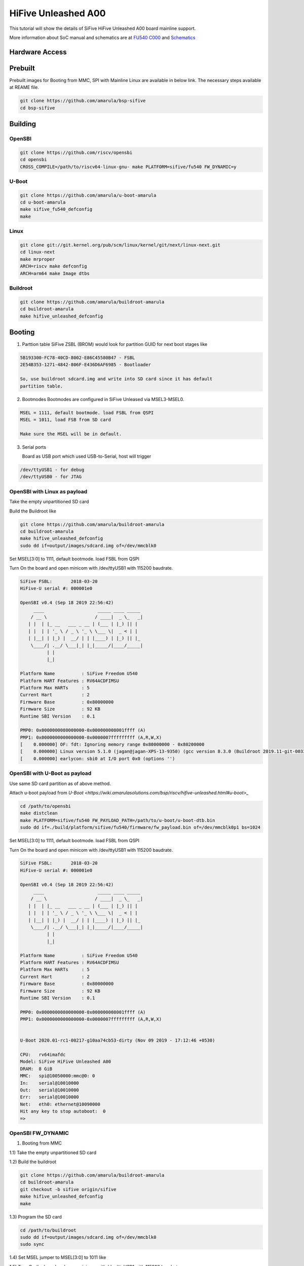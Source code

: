 HiFive Unleashed A00
####################

This tutorial will show the details of SiFive HiFive Unleashed A00 board mainline support.

More information about SoC manual and schematics are at
`FU540 C000 <https://static.dev.sifive.com/FU540-C000-v1.0.pdf>`_ and
`Schematics <https://sifive.cdn.prismic.io/sifive%2Ff7173056-bf37-4407-87cb-d5ab76abf61a_hifive-unleashed-a00-schematics.pdf>`_

Hardware Access
===============

.. image:: /images/hifive-unleashed.jpg

Prebuilt
=======

Prebuilt images for Booting from MMC, SPI with Mainline Linux are
available in below link. The necessary steps available at REAME file.

.. code-block:: none
  
  git clone https://github.com/amarula/bsp-sifive
  cd bsp-sifive

Building
========

OpenSBI
------

.. code-block:: none

   git clone https://github.com/riscv/opensbi
   cd opensbi
   CROSS_COMPILE=/path/to/riscv64-linux-gnu- make PLATFORM=sifive/fu540 FW_DYNAMIC=y

U-Boot
------

.. code-block:: none

   git clone https://github.com/amarula/u-boot-amarula
   cd u-boot-amarula
   make sifive_fu540_defconfig
   make

Linux
-----

.. code-block:: none

   git clone git://git.kernel.org/pub/scm/linux/kernel/git/next/linux-next.git
   cd linux-next
   make mrproper
   ARCH=riscv make defconfig
   ARCH=arm64 make Image dtbs

Buildroot
--------

.. code-block:: none

   git clone https://github.com/amarula/buildroot-amarula
   cd buildroot-amarula
   make hifive_unleashed_defconfig

Booting
=======

1. Parttion table
   SiFive ZSBL (BROM) would look for partition GUID for next boot stages like
.. code-block:: none

   5B193300-FC78-40CD-8002-E86C45580B47 - FSBL
   2E54B353-1271-4842-806F-E436D6AF6985 - Bootloader

   So, use buildroot sdcard.img and write into SD card since it has default
   partition table.

2. Bootmodes
   Bootmodes are configured in SiFive Unleased via MSEL3-MSEL0.
.. code-block:: none

   MSEL = 1111, default bootmode. load FSBL from QSPI
   MSEL = 1011, load FSB from SD card

   Make sure the MSEL will be in default.

3. Serial ports

   Board as USB port which used USB-to-Serial, host will trigger
.. code-block:: none
 
   /dev/ttyUSB1 - for debug
   /dev/ttyUSB0 - for JTAG

OpenSBI with Linux as payload
-----------------------------

Take the empty unpartitioned SD card

Build the Buildroot like

.. code-block:: none

   git clone https://github.com/amarula/buildroot-amarula
   cd buildroot-amarula
   make hifive_unleashed_defconfig
   sudo dd if=output/images/sdcard.img of=/dev/mmcblk0

Set MSEL[3:0] to 1111, default bootmode. load FSBL from QSPI

Turn On the board and open minicom with /dev/ttyUSB1 with 115200 baudrate.

.. code-block:: none

   SiFive FSBL:       2018-03-20
   HiFive-U serial #: 000001e0

   OpenSBI v0.4 (Sep 18 2019 22:56:42)
        ____                    _____ ____ _____
       / __ \                  / ____|  _ \_   _|
      | |  | |_ __   ___ _ __ | (___ | |_) || |
      | |  | | '_ \ / _ \ '_ \ \___ \|  _ < | |
      | |__| | |_) |  __/ | | |____) | |_) || |_
       \____/| .__/ \___|_| |_|_____/|____/_____|
             | |
             |_|

   Platform Name          : SiFive Freedom U540
   Platform HART Features : RV64ACDFIMSU
   Platform Max HARTs     : 5
   Current Hart           : 2
   Firmware Base          : 0x80000000
   Firmware Size          : 92 KB
   Runtime SBI Version    : 0.1

   PMP0: 0x0000000080000000-0x000000008001ffff (A)
   PMP1: 0x0000000000000000-0x0000007fffffffff (A,R,W,X)
   [    0.000000] OF: fdt: Ignoring memory range 0x80000000 - 0x80200000
   [    0.000000] Linux version 5.1.0 (jagan@jagan-XPS-13-9350) (gcc version 8.3.0 (Buildroot 2019.11-git-00334-g2b5e835dcd)) #1 SMP Wed Sep 18 22:51:28 IST 9
   [    0.000000] earlycon: sbi0 at I/O port 0x0 (options '')


OpenSBI with U-Boot as payload
-----------------------------

Use same SD card partition as of above method.

Attach u-boot payload from `U-Boot <https://wiki.amarulasolutions.com/bsp/riscv/hifive-unleashed.html#u-boot>_`

.. code-block:: none

   cd /path/to/opensbi
   make distclean
   make PLATFORM=sifive/fu540 FW_PAYLOAD_PATH=/path/to/u-boot/u-boot-dtb.bin
   sudo dd if=./build/platform/sifive/fu540/firmware/fw_payload.bin of=/dev/mmcblk0p1 bs=1024

Set MSEL[3:0] to 1111, default bootmode. load FSBL from QSPI

Turn On the board and open minicom with /dev/ttyUSB1 with 115200 baudrate.

.. code-block:: none

   SiFive FSBL:       2018-03-20
   HiFive-U serial #: 000001e0

   OpenSBI v0.4 (Sep 18 2019 22:56:42)
        ____                    _____ ____ _____
       / __ \                  / ____|  _ \_   _|
      | |  | |_ __   ___ _ __ | (___ | |_) || |
      | |  | | '_ \ / _ \ '_ \ \___ \|  _ < | |
      | |__| | |_) |  __/ | | |____) | |_) || |_
       \____/| .__/ \___|_| |_|_____/|____/_____|
             | |
             |_|

   Platform Name          : SiFive Freedom U540
   Platform HART Features : RV64ACDFIMSU
   Platform Max HARTs     : 5
   Current Hart           : 2
   Firmware Base          : 0x80000000
   Firmware Size          : 92 KB
   Runtime SBI Version    : 0.1

   PMP0: 0x0000000080000000-0x000000008001ffff (A)
   PMP1: 0x0000000000000000-0x0000007fffffffff (A,R,W,X)


   U-Boot 2020.01-rc1-00217-g10aa74cb53-dirty (Nov 09 2019 - 17:12:46 +0530)

   CPU:   rv64imafdc
   Model: SiFive HiFive Unleashed A00
   DRAM:  8 GiB
   MMC:   spi@10050000:mmc@0: 0
   In:    serial@10010000
   Out:   serial@10010000
   Err:   serial@10010000
   Net:   eth0: ethernet@10090000
   Hit any key to stop autoboot:  0
   =>

OpenSBI FW_DYNAMIC
------------------

1. Booting from MMC

1.1) Take the empty unpartitioned SD card

1.2) Build the buildroot

.. code-block:: none

   git clone https://github.com/amarula/buildroot-amarula
   cd buildroot-amarula
   git checkout -b sifive origin/sifive
   make hifive_unleashed_defconfig
   make

1.3) Program the SD card

.. code-block:: none

   cd /path/to/buildroot
   sudo dd if=output/images/sdcard.img of=/dev/mmcblk0
   sudo sync

1.4) Set MSEL jumper to MSEL[3:0] to 1011 like

.. image:: /images/hifive-unleashed-sdboot.jpg

1.5) Turn On the board and open minicom with /dev/ttyUSB1 with 115200 baudrate.

.. code-block:: none

   U-Boot SPL 2020.04-rc4 (Apr 08 2020 - 23:26:19 +0530)
   Trying to boot from MMC1
   
   
   U-Boot 2020.04-rc4 (Apr 08 2020 - 23:26:19 +0530)
   
   CPU:   rv64imafdc
   Model: SiFive HiFive Unleashed A00
   DRAM:  8 GiB
   MMC:   spi@10050000:mmc@0: 0
   In:    serial@10010000
   Out:   serial@10010000
   Err:   serial@10010000
   Net:   eth0: ethernet@10090000
   Hit any key to stop autoboot:  0
   switch to partitions #0, OK
   mmc0 is current device
   Scanning mmc 0:3...
   Found /boot/extlinux/extlinux.conf
   Retrieving file: /boot/extlinux/extlinux.conf
   151 bytes read in 3 ms (48.8 KiB/s)
   1:      HiFive-Unleashed linux
   Retrieving file: /boot/Image
   9734224 bytes read in 4735 ms (2 MiB/s)
   append: console=ttySIF0 root=/dev/mmcblk0p3 rootwait rw
   Retrieving file: /boot/hifive-unleashed-a00.dtb
   6987 bytes read in 7 ms (974.6 KiB/s)
   ## Flattened Device Tree blob at 88000000
   Booting using the fdt blob at 0x88000000
   Using Device Tree in place at 0000000088000000, end 0000000088004b4a
   
   Starting kernel ...
   
   [    0.000000] OF: fdt: Ignoring memory range 0x80000000 - 0x80200000
   [    0.000000] Linux version 5.6.0 (jagan@jagan-XPS-13-9350) (gcc version 8.4.0 (Buildroot 2020.05-git-00624-g689b9c1a7c-dirty)) #1 SMP Wed Apr 8
   22:35:27 IST 2020
   [    0.000000] initrd not found or empty - disabling initrd
   [    0.000000] Zone ranges:
   [    0.000000]   DMA32    [mem 0x0000000080200000-0x00000000ffffffff]
   [    0.000000]   Normal   [mem 0x0000000100000000-0x000000027fffffff]
   [    0.000000] Movable zone start for each node
   [    0.000000] Early memory node ranges
   [    0.000000]   node   0: [mem 0x0000000080200000-0x000000027fffffff]
   [    0.000000] Initmem setup node 0 [mem 0x0000000080200000-0x000000027fffffff]
   [    0.000000] software IO TLB: mapped [mem 0xfbfff000-0xfffff000] (64MB)
   [    0.000000] CPU with hartid=0 is not available
   [    0.000000] CPU with hartid=0 is not available
   [    0.000000] elf_hwcap is 0x112d
   [    0.000000] percpu: Embedded 17 pages/cpu s31848 r8192 d29592 u69632
   [    0.000000] Built 1 zonelists, mobility grouping on.  Total pages: 2067975
   [    0.000000] Kernel command line: console=ttySIF0 root=/dev/mmcblk0p3 rootwait rw

2. Booting from SPI

2.1) Boot the board from MMC as described in section 1)

2.2) On Linux, create GPT over SPI flash

.. code-block:: none

 # sgdisk --clear \
 > --set-alignment=2 \
 > --new=1:40:2087 --change-name=1:loader1 --typecode=1:5B193300-FC78-40CD-8002-E86C45580B47 \
 > --new=2:2088:10279 --change-name=2:loader2 --typecode=2:2E54B353-1271-4842-806F-E436D6AF6985 \
 > --new=3:10536:65494 --change-name=3:rootfs --typecode=3:0FC63DAF-8483-4772-8E79-3D69D8477DE4 \
 > /dev/mtdblock0

2.3) Power off and power on the board and stop at U-Boot prompt

2.4) Build the SPI defconfig

.. code-block:: none

   git clone https://github.com/amarula/buildroot-amarula
   cd buildroot-amarula
   git checkout -b sifive origin/sifive
   make hifive_unleashed_spi_defconfig O=../spi
   cd ../spi
   make

2.5) Setup tftp and copy spi images at /tftpboot area

.. code-block:: none

   cp ./images/spi/* /tftpboot

2.6) Program the SPI flash

.. code-block:: none

  # tftpboot $fdt_add_r upgrade_sf.scr
  # source $fdt_add_r

2.7) Power off the board

2.8) Set MSEL jumper to MSEL[3:0] to 0110 like

.. image:: /images/hifive-unleashed-spiboot.jpg

2.9) Turn On the board and open minicom with /dev/ttyUSB1 with 115200 baudrate.

.. code-block:: none

  # sgdisk --clear \
  > --set-alignment=2 \
  > --new=1:40:2087 --change-name=1:loader1 --typecode=1:5B193300-FC78-40CD-8002-E
  86C45580B47 \
  > --new=2:2088:10279 --change-name=2:loader2 --typecode=2:2E54B353-1271-4842-806
  F-E436D6AF6985 \
  > --new=3:10536:65494 --change-name=3:rootfs --typecode=3:0FC63DAF-8483-4772-8E7
  9-3D69D8477DE4 \
  > /dev/mtdblock0 
  Creating new GPT entries in memory.
  Setting name!
  partNum is 0
  Setting name!
  partNum is 1
  Setting name!
  partNum is 2
  Warning: The kernel is still using the old partition table.
  The new table will be used at the next reboot or after you
  run partprobe(8) or kpartx(8)
  The operation has completed successfully.
  # 
  U-Boot SPL 2020.04-rc4 (Apr 29 2020 - 13:48:59 +0530)
  Trying to boot from MMC1


  U-Boot 2020.04-rc4 (Apr 29 2020 - 13:48:59 +0530)

  CPU:   rv64imafdc
  Model: SiFive HiFive Unleashed A00
  DRAM:  8 GiB
  MMC:   spi@10050000:mmc@0: 0
  Loading Environment from SPI Flash... SF: Detected is25wp256 with page size 256 Bytes, erase size 4 KiB, total 3
  2 MiB
  *** Warning - bad CRC, using default environment

  In:    serial@10010000
  Out:   serial@10010000
  Err:   serial@10010000
  Net:   eth0: ethernet@10090000
  Hit any key to stop autoboot:  0 
  => 
  => setenv serverip 192.168.1.10
  => setenv ipaddr 192.168.1.11
  => tftpboot $fdt_add_r upgrade_sf.scr
  ethernet@10090000: PHY present at 0
  ethernet@10090000: Starting autonegotiation...
  ethernet@10090000: Autonegotiation complete
  ethernet@10090000: link up, 100Mbps full-duplex (lpa: 0xcde1)
  Using ethernet@10090000 device
  TFTP from server 192.168.1.10; our IP address is 192.168.1.11
  Filename 'upgrade_sf.scr'.
  Load address: 0x80200000
  Loading: #
	   44.9 KiB/s
  done
  Bytes transferred = 920 (398 hex)
  => source $fdt_add_r
  ## Executing script at 80200000
  Probe flash
  SF: Detected is25wp256 with page size 256 Bytes, erase size 4 KiB, total 32 MiB
  Program loader1
  SF: 1048576 bytes @ 0x5000 Erased: OK
  ethernet@10090000: PHY present at 0
  ethernet@10090000: Starting autonegotiation...
  ethernet@10090000: Autonegotiation complete
  ethernet@10090000: link up, 100Mbps full-duplex (lpa: 0xcde1)
  Using ethernet@10090000 device
  TFTP from server 192.168.1.10; our IP address is 192.168.1.11
  Filename 'u-boot-spl.bin'.
  Load address: 0x84000000
  Loading: ##############
	   5.9 KiB/s
  done
  Bytes transferred = 66623 (1043f hex)
  device 0 offset 0x5000, size 0x1043f
  SF: 66623 bytes @ 0x5000 Written: OK
  Program loader2
  SF: 1048576 bytes @ 0x105000 Erased: OK
  ethernet@10090000: PHY present at 0
  ethernet@10090000: Starting autonegotiation...
  ethernet@10090000: Autonegotiation complete
  ethernet@10090000: link up, 100Mbps full-duplex (lpa: 0xcde1)
  Using ethernet@10090000 device
  TFTP from server 192.168.1.10; our IP address is 192.168.1.11
  Filename 'u-boot.itb'.
  Load address: 0x84000000
  Loading: #################################################################
	   #######################################
	   674.8 KiB/s
  done
  Bytes transferred = 532404 (81fb4 hex)
  device 0 offset 0x105000, size 0x81fb4
  SF: 532404 bytes @ 0x105000 Written: OK
  Program uImage.itb
  SF: 14680064 bytes @ 0x525000 Erased: OK
  ethernet@10090000: PHY present at 0
  ethernet@10090000: Starting autonegotiation...
  ethernet@10090000: Autonegotiation complete
  ethernet@10090000: link up, 100Mbps full-duplex (lpa: 0xcde1)
  Using ethernet@10090000 device
  TFTP from server 192.168.1.10; our IP address is 192.168.1.11
  Filename 'uImage.itb'.
  Load address: 0x84000000
  Loading: #################################################################
	   #################################################################
	   #################################################################
	   #################################################################
	   #################################################################
	   #################################################################
	   #################################################################
	   #################################################################
	   #################################################################
	   #################################################################
	   #################################################################
	   #################################################################
	   #################################################################
	   #################################################################
	   #################################################################
	   ###########################
	   283.2 KiB/s
  done
  Bytes transferred = 5126451 (4e3933 hex)
  device 0 offset 0x525000, size 0x4e3933
  SF: 5126451 bytes @ 0x525000 Written: OK
  Program boot_initramfs.scr
  SF: 4096 bytes @ 0x1fff000 Erased: OK
  ethernet@10090000: PHY present at 0
  ethernet@10090000: Starting autonegotiation...
  ethernet@10090000: Autonegotiation complete
  ethernet@10090000: link up, 100Mbps full-duplex (lpa: 0xcde1)
  Using ethernet@10090000 device
  TFTP from server 192.168.1.10; our IP address is 192.168.1.11
  Filename 'boot_initramfs.scr'.
  Load address: 0x84000000
  Loading: #
	   26.4 KiB/s
  done
  Bytes transferred = 193 (c1 hex)
  device 0 offset 0x1fff000, size 0xc1
  SF: 193 bytes @ 0x1fff000 Written: OK
  Done!
  =>

  U-Boot SPL 2020.04-rc4 (Apr 29 2020 - 13:46:59 +0530)
  Trying to boot from SPI


  U-Boot 2020.04-rc4 (Apr 29 2020 - 13:46:59 +0530)

  CPU:   rv64imafdc
  Model: SiFive HiFive Unleashed A00
  DRAM:  8 GiB
  MMC:   spi@10050000:mmc@0: 0
  Loading Environment from SPI Flash... SF: Detected is25wp256 with page size 256 Bytes, erase size 4 KiB, total 3
  2 MiB
  *** Warning - bad CRC, using default environment

  In:    serial@10010000
  Out:   serial@10010000
  Err:   serial@10010000
  Net:   eth0: ethernet@10090000
  Hit any key to stop autoboot:  0 
  SF: Detected is25wp256 with page size 256 Bytes, erase size 4 KiB, total 32 MiB
  device 0 offset 0x1fff000, size 0x1000
  SF: 4096 bytes @ 0x1fff000 Read: OK
  ## Executing script at 88100000
  device 0 offset 0x525000, size 0xe00000
  SF: 14680064 bytes @ 0x525000 Read: OK
  ## Loading kernel from FIT Image at 84000000 ...
     Using 'conf@0' configuration                                         
     Trying 'kernel@0' kernel subimage                                    
       Description:  RISC-V Linux kernel                                  
       Type:         Kernel Image                                         
       Compression:  gzip compressed                                      
       Data Start:   0x840000e4
       Data Size:    5117737 Bytes = 4.9 MiB
       Architecture: RISC-V
       OS:           Linux
       Load Address: 0xa4000000
       Entry Point:  0xa4000000
     Verifying Hash Integrity ... OK
  ## Loading fdt from FIT Image at 84000000 ...
     Using 'conf@0' configuration
     Trying 'fdt@0' fdt subimage
       Description:  HiFive Unleashed A00 blob
       Type:         Flat Device Tree
       Compression:  uncompressed
       Data Start:   0x844e18c4
       Data Size:    6987 Bytes = 6.8 KiB
       Architecture: RISC-V
     Verifying Hash Integrity ... OK
     Booting using the fdt blob at 0x844e18c4
     Uncompressing Kernel Image
     Using Device Tree in place at 00000000844e18c4, end 00000000844e640e

  Starting kernel ...
